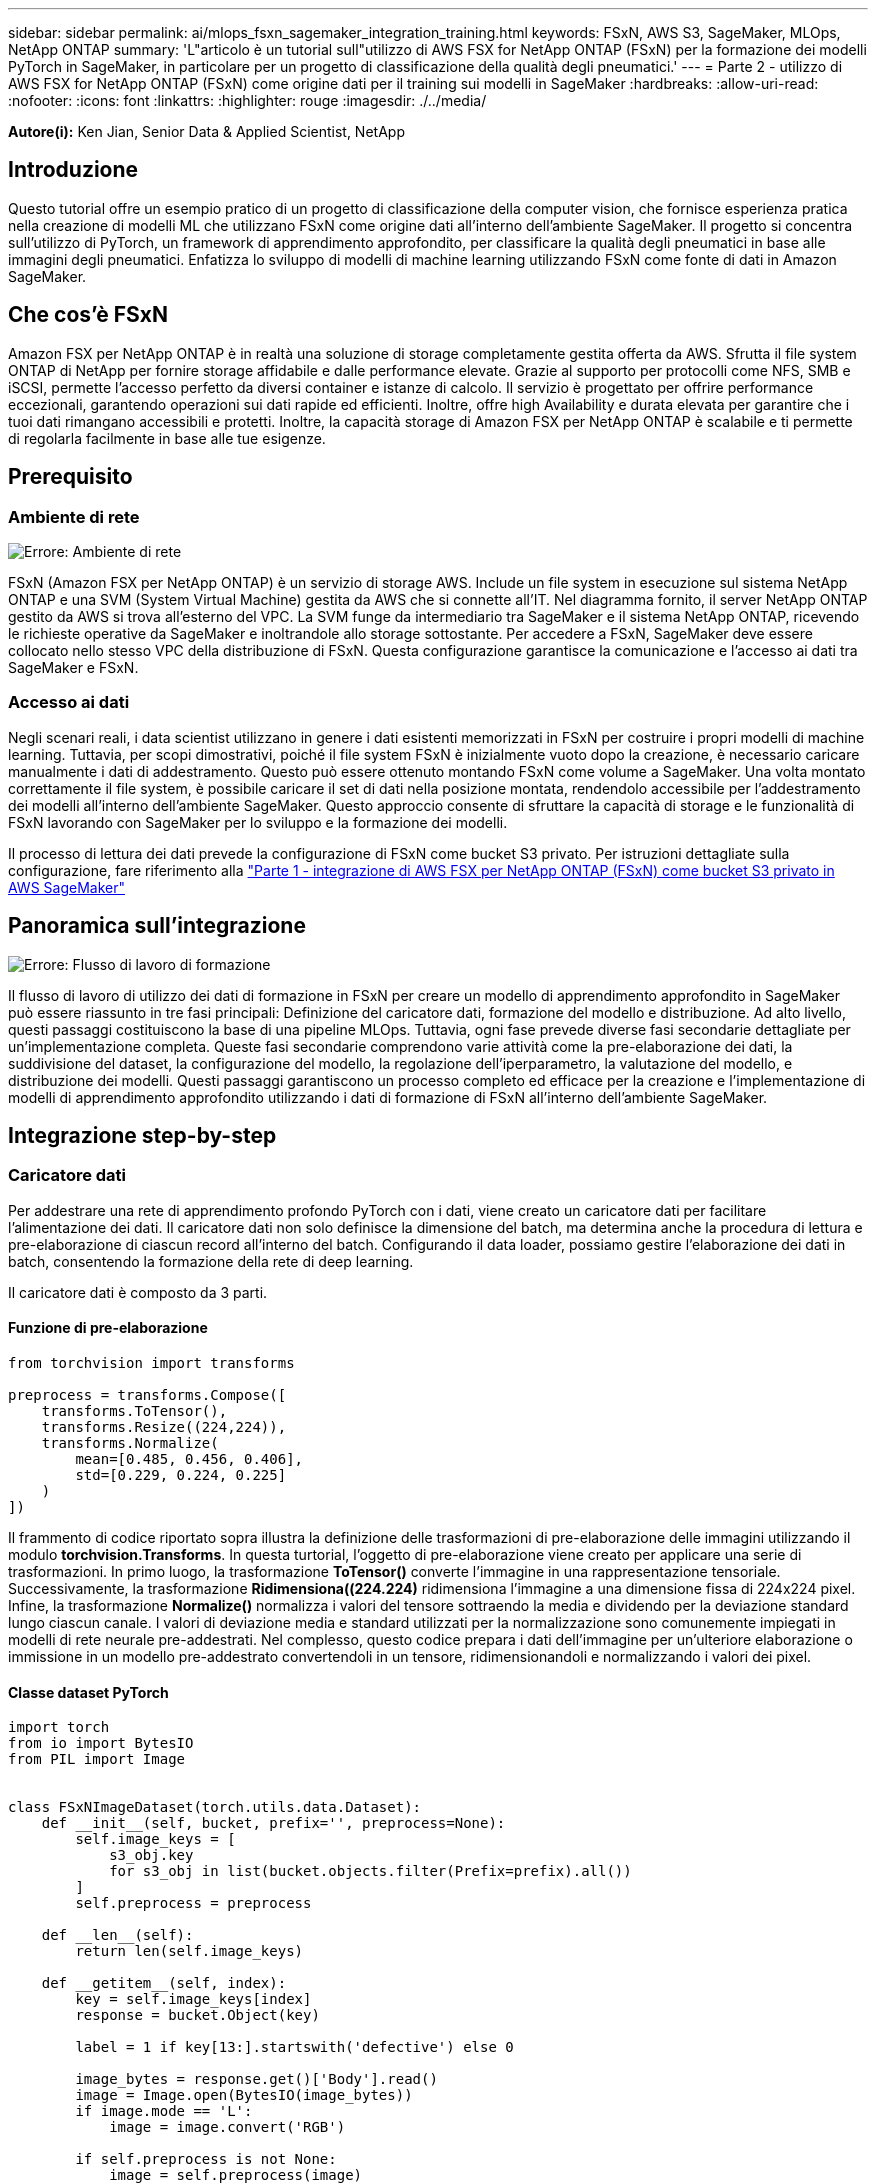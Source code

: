 ---
sidebar: sidebar 
permalink: ai/mlops_fsxn_sagemaker_integration_training.html 
keywords: FSxN, AWS S3, SageMaker, MLOps, NetApp ONTAP 
summary: 'L"articolo è un tutorial sull"utilizzo di AWS FSX for NetApp ONTAP (FSxN) per la formazione dei modelli PyTorch in SageMaker, in particolare per un progetto di classificazione della qualità degli pneumatici.' 
---
= Parte 2 - utilizzo di AWS FSX for NetApp ONTAP (FSxN) come origine dati per il training sui modelli in SageMaker
:hardbreaks:
:allow-uri-read: 
:nofooter: 
:icons: font
:linkattrs: 
:highlighter: rouge
:imagesdir: ./../media/


[role="lead"]
*Autore(i):*
Ken Jian, Senior Data & Applied Scientist, NetApp



== Introduzione

Questo tutorial offre un esempio pratico di un progetto di classificazione della computer vision, che fornisce esperienza pratica nella creazione di modelli ML che utilizzano FSxN come origine dati all'interno dell'ambiente SageMaker. Il progetto si concentra sull'utilizzo di PyTorch, un framework di apprendimento approfondito, per classificare la qualità degli pneumatici in base alle immagini degli pneumatici. Enfatizza lo sviluppo di modelli di machine learning utilizzando FSxN come fonte di dati in Amazon SageMaker.



== Che cos'è FSxN

Amazon FSX per NetApp ONTAP è in realtà una soluzione di storage completamente gestita offerta da AWS. Sfrutta il file system ONTAP di NetApp per fornire storage affidabile e dalle performance elevate. Grazie al supporto per protocolli come NFS, SMB e iSCSI, permette l'accesso perfetto da diversi container e istanze di calcolo. Il servizio è progettato per offrire performance eccezionali, garantendo operazioni sui dati rapide ed efficienti. Inoltre, offre high Availability e durata elevata per garantire che i tuoi dati rimangano accessibili e protetti. Inoltre, la capacità storage di Amazon FSX per NetApp ONTAP è scalabile e ti permette di regolarla facilmente in base alle tue esigenze.



== Prerequisito



=== Ambiente di rete

image:mlops_fsxn_sagemaker_integration_training_0.png["Errore: Ambiente di rete"]

FSxN (Amazon FSX per NetApp ONTAP) è un servizio di storage AWS. Include un file system in esecuzione sul sistema NetApp ONTAP e una SVM (System Virtual Machine) gestita da AWS che si connette all'IT. Nel diagramma fornito, il server NetApp ONTAP gestito da AWS si trova all'esterno del VPC. La SVM funge da intermediario tra SageMaker e il sistema NetApp ONTAP, ricevendo le richieste operative da SageMaker e inoltrandole allo storage sottostante. Per accedere a FSxN, SageMaker deve essere collocato nello stesso VPC della distribuzione di FSxN. Questa configurazione garantisce la comunicazione e l'accesso ai dati tra SageMaker e FSxN.



=== Accesso ai dati

Negli scenari reali, i data scientist utilizzano in genere i dati esistenti memorizzati in FSxN per costruire i propri modelli di machine learning. Tuttavia, per scopi dimostrativi, poiché il file system FSxN è inizialmente vuoto dopo la creazione, è necessario caricare manualmente i dati di addestramento. Questo può essere ottenuto montando FSxN come volume a SageMaker. Una volta montato correttamente il file system, è possibile caricare il set di dati nella posizione montata, rendendolo accessibile per l'addestramento dei modelli all'interno dell'ambiente SageMaker. Questo approccio consente di sfruttare la capacità di storage e le funzionalità di FSxN lavorando con SageMaker per lo sviluppo e la formazione dei modelli.

Il processo di lettura dei dati prevede la configurazione di FSxN come bucket S3 privato. Per istruzioni dettagliate sulla configurazione, fare riferimento alla link:https://docs.netapp.com/us-en/netapp-solutions/ai/mlops_fsxn_s3_integration.html["Parte 1 - integrazione di AWS FSX per NetApp ONTAP (FSxN) come bucket S3 privato in AWS SageMaker"]



== Panoramica sull'integrazione

image:mlops_fsxn_sagemaker_integration_training_1.png["Errore: Flusso di lavoro di formazione"]

Il flusso di lavoro di utilizzo dei dati di formazione in FSxN per creare un modello di apprendimento approfondito in SageMaker può essere riassunto in tre fasi principali: Definizione del caricatore dati, formazione del modello e distribuzione. Ad alto livello, questi passaggi costituiscono la base di una pipeline MLOps. Tuttavia, ogni fase prevede diverse fasi secondarie dettagliate per un'implementazione completa. Queste fasi secondarie comprendono varie attività come la pre-elaborazione dei dati, la suddivisione del dataset, la configurazione del modello, la regolazione dell'iperparametro, la valutazione del modello, e distribuzione dei modelli. Questi passaggi garantiscono un processo completo ed efficace per la creazione e l'implementazione di modelli di apprendimento approfondito utilizzando i dati di formazione di FSxN all'interno dell'ambiente SageMaker.



== Integrazione step-by-step



=== Caricatore dati

Per addestrare una rete di apprendimento profondo PyTorch con i dati, viene creato un caricatore dati per facilitare l'alimentazione dei dati. Il caricatore dati non solo definisce la dimensione del batch, ma determina anche la procedura di lettura e pre-elaborazione di ciascun record all'interno del batch. Configurando il data loader, possiamo gestire l'elaborazione dei dati in batch, consentendo la formazione della rete di deep learning.

Il caricatore dati è composto da 3 parti.



==== Funzione di pre-elaborazione

[source, python]
----
from torchvision import transforms

preprocess = transforms.Compose([
    transforms.ToTensor(),
    transforms.Resize((224,224)),
    transforms.Normalize(
        mean=[0.485, 0.456, 0.406],
        std=[0.229, 0.224, 0.225]
    )
])
----
Il frammento di codice riportato sopra illustra la definizione delle trasformazioni di pre-elaborazione delle immagini utilizzando il modulo *torchvision.Transforms*. In questa turtorial, l'oggetto di pre-elaborazione viene creato per applicare una serie di trasformazioni. In primo luogo, la trasformazione *ToTensor()* converte l'immagine in una rappresentazione tensoriale. Successivamente, la trasformazione *Ridimensiona((224.224)* ridimensiona l'immagine a una dimensione fissa di 224x224 pixel. Infine, la trasformazione *Normalize()* normalizza i valori del tensore sottraendo la media e dividendo per la deviazione standard lungo ciascun canale. I valori di deviazione media e standard utilizzati per la normalizzazione sono comunemente impiegati in modelli di rete neurale pre-addestrati. Nel complesso, questo codice prepara i dati dell'immagine per un'ulteriore elaborazione o immissione in un modello pre-addestrato convertendoli in un tensore, ridimensionandoli e normalizzando i valori dei pixel.



==== Classe dataset PyTorch

[source, python]
----
import torch
from io import BytesIO
from PIL import Image


class FSxNImageDataset(torch.utils.data.Dataset):
    def __init__(self, bucket, prefix='', preprocess=None):
        self.image_keys = [
            s3_obj.key
            for s3_obj in list(bucket.objects.filter(Prefix=prefix).all())
        ]
        self.preprocess = preprocess

    def __len__(self):
        return len(self.image_keys)

    def __getitem__(self, index):
        key = self.image_keys[index]
        response = bucket.Object(key)

        label = 1 if key[13:].startswith('defective') else 0

        image_bytes = response.get()['Body'].read()
        image = Image.open(BytesIO(image_bytes))
        if image.mode == 'L':
            image = image.convert('RGB')

        if self.preprocess is not None:
            image = self.preprocess(image)
        return image, label
----
Questa classe fornisce funzionalità per ottenere il numero totale di record nell'insieme di dati e definisce il metodo di lettura dei dati per ogni record. All'interno della funzione *__getitem__*, il codice utilizza l'oggetto bucket boto3 S3 per recuperare i dati binari da FSxN. Lo stile del codice per accedere ai dati da FSxN è simile alla lettura dei dati da Amazon S3. La spiegazione successiva si sofferma sul processo di creazione dell'oggetto S3 privato *bucket*.



==== FSxN come repository S3 privato

[source, python]
----
seed = 77                                                   # Random seed
bucket_name = '<Your ONTAP bucket name>'                    # The bucket name in ONTAP
aws_access_key_id = '<Your ONTAP bucket key id>'            # Please get this credential from ONTAP
aws_secret_access_key = '<Your ONTAP bucket access key>'    # Please get this credential from ONTAP
fsx_endpoint_ip = '<Your FSxN IP address>'                  # Please get this IP address from FSXN
----
[source, python]
----
import boto3

# Get session info
region_name = boto3.session.Session().region_name

# Initialize Fsxn S3 bucket object
# --- Start integrating SageMaker with FSXN ---
# This is the only code change we need to incorporate SageMaker with FSXN
s3_client: boto3.client = boto3.resource(
    's3',
    region_name=region_name,
    aws_access_key_id=aws_access_key_id,
    aws_secret_access_key=aws_secret_access_key,
    use_ssl=False,
    endpoint_url=f'http://{fsx_endpoint_ip}',
    config=boto3.session.Config(
        signature_version='s3v4',
        s3={'addressing_style': 'path'}
    )
)
# s3_client = boto3.resource('s3')
bucket = s3_client.Bucket(bucket_name)
# --- End integrating SageMaker with FSXN ---
----
Per leggere i dati da FSxN in SageMaker, viene creato un gestore che punta allo storage FSxN utilizzando il protocollo S3. Ciò consente a FSxN di essere trattato come un bucket S3 privato. La configurazione del gestore include l'indicazione dell'indirizzo IP della SVM FSxN, del nome del bucket e delle credenziali necessarie. Per una spiegazione completa su come ottenere questi elementi di configurazione, fare riferimento al documento all'indirizzo link:https://docs.netapp.com/us-en/netapp-solutions/ai/mlops_fsxn_s3_integration.html["Parte 1 - integrazione di AWS FSX per NetApp ONTAP (FSxN) come bucket S3 privato in AWS SageMaker"].

Nell'esempio sopra menzionato, l'oggetto bucket viene utilizzato per creare un'istanza dell'oggetto dataset PyTorch. L'oggetto dataset verrà ulteriormente spiegato nella sezione successiva.



==== Il caricatore dati PyTorch

[source, python]
----
from torch.utils.data import DataLoader
torch.manual_seed(seed)

# 1. Hyperparameters
batch_size = 64

# 2. Preparing for the dataset
dataset = FSxNImageDataset(bucket, 'dataset/tyre', preprocess=preprocess)

train, test = torch.utils.data.random_split(dataset, [1500, 356])

data_loader = DataLoader(dataset, batch_size=batch_size, shuffle=True)
----
Nell'esempio fornito, viene specificata una dimensione batch di 64, che indica che ogni batch conterrà 64 record. Combinando la classe PyTorch *dataset*, la funzione di pre-elaborazione e la dimensione del batch di training, otteniamo il caricatore dati per la formazione. Questo caricatore dati facilita il processo di iterazione del set di dati in batch durante la fase di training.



=== Training sui modelli

[source, python]
----
from torch import nn


class TyreQualityClassifier(nn.Module):
    def __init__(self):
        super().__init__()
        self.model = nn.Sequential(
            nn.Conv2d(3,32,(3,3)),
            nn.ReLU(),
            nn.Conv2d(32,32,(3,3)),
            nn.ReLU(),
            nn.Conv2d(32,64,(3,3)),
            nn.ReLU(),
            nn.Flatten(),
            nn.Linear(64*(224-6)*(224-6),2)
        )
    def forward(self, x):
        return self.model(x)
----
[source, python]
----
import datetime

num_epochs = 2
device = torch.device('cuda' if torch.cuda.is_available() else 'cpu')

model = TyreQualityClassifier()
fn_loss = torch.nn.CrossEntropyLoss()
optimizer = torch.optim.Adam(model.parameters(), lr=1e-3)


model.to(device)
for epoch in range(num_epochs):
    for idx, (X, y) in enumerate(data_loader):
        X = X.to(device)
        y = y.to(device)

        y_hat = model(X)

        loss = fn_loss(y_hat, y)
        optimizer.zero_grad()
        loss.backward()
        optimizer.step()
        current_time = datetime.datetime.now().strftime("%Y-%m-%d %H:%M:%S")
        print(f"Current Time: {current_time} - Epoch [{epoch+1}/{num_epochs}]- Batch [{idx + 1}] - Loss: {loss}", end='\r')
----
Questo codice implementa un processo di formazione PyTorch standard. Definisce un modello di rete neurale chiamato *TyreQualityClassifier* utilizzando strati convoluzionali e uno strato lineare per classificare la qualità dei pneumatici. Il ciclo di training itera i batch di dati, calcola la perdita e aggiorna i parametri del modello utilizzando la backpropagation e l'ottimizzazione. Inoltre, stampa l'ora corrente, l'epoca, il batch e la perdita a scopo di monitoraggio.



=== Implementazione dei modelli



==== Implementazione

[source, python]
----
import io
import os
import tarfile
import sagemaker

# 1. Save the PyTorch model to memory
buffer_model = io.BytesIO()
traced_model = torch.jit.script(model)
torch.jit.save(traced_model, buffer_model)

# 2. Upload to AWS S3
sagemaker_session = sagemaker.Session()
bucket_name_default = sagemaker_session.default_bucket()
model_name = f'tyre_quality_classifier.pth'

# 2.1. Zip PyTorch model into tar.gz file
buffer_zip = io.BytesIO()
with tarfile.open(fileobj=buffer_zip, mode="w:gz") as tar:
    # Add PyTorch pt file
    file_name = os.path.basename(model_name)
    file_name_with_extension = os.path.split(file_name)[-1]
    tarinfo = tarfile.TarInfo(file_name_with_extension)
    tarinfo.size = len(buffer_model.getbuffer())
    buffer_model.seek(0)
    tar.addfile(tarinfo, buffer_model)

# 2.2. Upload the tar.gz file to S3 bucket
buffer_zip.seek(0)
boto3.resource('s3') \
    .Bucket(bucket_name_default) \
    .Object(f'pytorch/{model_name}.tar.gz') \
    .put(Body=buffer_zip.getvalue())
----
Il codice salva il modello PyTorch in *Amazon S3* perché SageMaker richiede che il modello venga memorizzato in S3 per la distribuzione. Caricando il modello su *Amazon S3*, diventa accessibile a SageMaker, consentendo la distribuzione e l'inferenza sul modello distribuito.

[source, python]
----
import time
from sagemaker.pytorch import PyTorchModel
from sagemaker.predictor import Predictor
from sagemaker.serializers import IdentitySerializer
from sagemaker.deserializers import JSONDeserializer


class TyreQualitySerializer(IdentitySerializer):
    CONTENT_TYPE = 'application/x-torch'

    def serialize(self, data):
        transformed_image = preprocess(data)
        tensor_image = torch.Tensor(transformed_image)

        serialized_data = io.BytesIO()
        torch.save(tensor_image, serialized_data)
        serialized_data.seek(0)
        serialized_data = serialized_data.read()

        return serialized_data


class TyreQualityPredictor(Predictor):
    def __init__(self, endpoint_name, sagemaker_session):
        super().__init__(
            endpoint_name,
            sagemaker_session=sagemaker_session,
            serializer=TyreQualitySerializer(),
            deserializer=JSONDeserializer(),
        )

sagemaker_model = PyTorchModel(
    model_data=f's3://{bucket_name_default}/pytorch/{model_name}.tar.gz',
    role=sagemaker.get_execution_role(),
    framework_version='2.0.1',
    py_version='py310',
    predictor_cls=TyreQualityPredictor,
    entry_point='inference.py',
    source_dir='code',
)

timestamp = int(time.time())
pytorch_endpoint_name = '{}-{}-{}'.format('tyre-quality-classifier', 'pt', timestamp)
sagemaker_predictor = sagemaker_model.deploy(
    initial_instance_count=1,
    instance_type='ml.p3.2xlarge',
    endpoint_name=pytorch_endpoint_name
)
----
Questo codice facilita la distribuzione di un modello PyTorch su SageMaker. Definisce un serializzatore personalizzato, *TyreQualitySerializer*, che preelabora e serializza i dati di input come un tensor PyTorch. La classe *TyreQualityPredictor* è un predittore personalizzato che utilizza il serializzatore definito e un *JSONDeserializer*. Il codice crea inoltre un oggetto *PyTorchModel* per specificare la posizione S3 del modello, il ruolo IAM, la versione del framework e il punto di ingresso per l'inferenza. Il codice genera un indicatore data e ora e costruisce un nome endpoint in base al modello e all'indicatore data e ora. Infine, il modello viene distribuito utilizzando il metodo Deploy, specificando il numero di istanze, il tipo di istanza e il nome dell'endpoint generato. In questo modo, il modello PyTorch può essere distribuito e accessibile per l'inferenza su SageMaker.



==== Inferenza

[source, python]
----
image_object = list(bucket.objects.filter('dataset/tyre'))[0].get()
image_bytes = image_object['Body'].read()

with Image.open(with Image.open(BytesIO(image_bytes)) as image:
    predicted_classes = sagemaker_predictor.predict(image)

    print(predicted_classes)
----
Questo è l'esempio di utilizzo dell'endpoint distribuito per l'inferenza.
